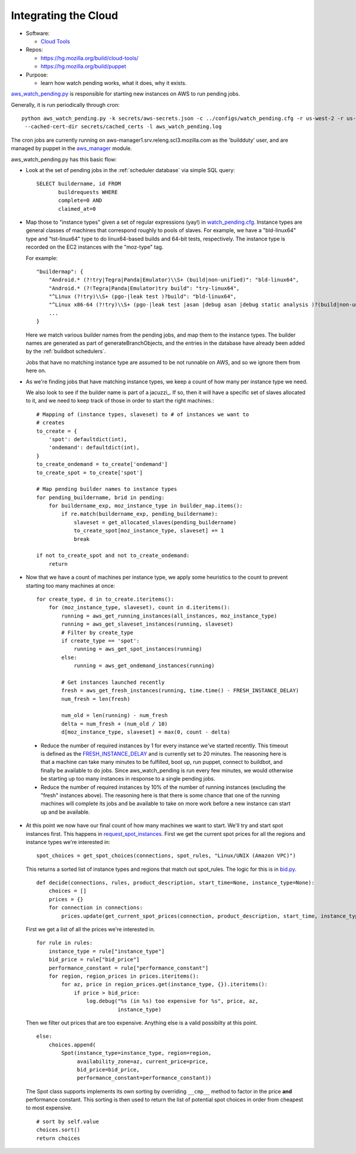 .. vim: sts=2 tw=75
.. _Integrating-the-Cloud:

Integrating the Cloud
---------------------

* Software:

  + `Cloud Tools`_

* Repos:

  + https://hg.mozilla.org/build/cloud-tools/
  + https://hg.mozilla.org/build/puppet

* Purpose:

  + learn how watch pending works, what it does, why it exists.

aws_watch_pending.py_ is responsible for starting new instances on AWS to run pending jobs.

Generally, it is run periodically through cron::

   python aws_watch_pending.py -k secrets/aws-secrets.json -c ../configs/watch_pending.cfg -r us-west-2 -r us-east-1 \
    --cached-cert-dir secrets/cached_certs -l aws_watch_pending.log

The cron jobs are currently running on
aws-manager1.srv.releng.scl3.mozilla.com as the 'buildduty' user, and are managed by puppet in the
aws_manager_ module.

aws_watch_pending.py has this basic flow:

* Look at the set of pending jobs in the :ref:`scheduler database` via simple
  SQL query::

        SELECT buildername, id FROM
               buildrequests WHERE
               complete=0 AND
               claimed_at=0

* Map those to "instance types" given a set of regular expressions (yay!) in watch_pending.cfg_.
  Instance types are general classes of machines that correspond roughly to
  pools of slaves. For example, we have a "bld-linux64" type and "tst-linux64"
  type to do linux64-based builds and 64-bit tests, respectively. The
  instance type is recorded on the EC2 instances with the "moz-type" tag.

  For example::

    "buildermap": {
        "Android.* (?!try|Tegra|Panda|Emulator)\\S+ (build|non-unified)": "bld-linux64",
        "Android.* (?!Tegra|Panda|Emulator)try build": "try-linux64",
        "^Linux (?!try)\\S+ (pgo-|leak test )?build": "bld-linux64",
        "^Linux x86-64 (?!try)\\S+ (pgo-|leak test |asan |debug asan |debug static analysis )?(build|non-unified)": "bld-linux64",
        ...
    }

  Here we match various builder names from the pending jobs, and map them
  to the instance types. The builder names are generated as part of
  generateBranchObjects, and the entries in the database have already been
  added by the :ref:`buildbot schedulers`.

  Jobs that have no matching instance type are assumed to be not runnable
  on AWS, and so we ignore them from here on.

* As we're finding jobs that have matching instance types, we keep a count
  of how many per instance type we need.

  We also look to see if the builder name is part of a jacuzzi_. If so,
  then it will have a specific set of slaves allocated to it, and we need
  to keep track of those in order to start the right machines.::

    # Mapping of (instance types, slaveset) to # of instances we want to
    # creates
    to_create = {
        'spot': defaultdict(int),
        'ondemand': defaultdict(int),
    }
    to_create_ondemand = to_create['ondemand']
    to_create_spot = to_create['spot']

    # Map pending builder names to instance types
    for pending_buildername, brid in pending:
        for buildername_exp, moz_instance_type in builder_map.items():
            if re.match(buildername_exp, pending_buildername):
                slaveset = get_allocated_slaves(pending_buildername)
                to_create_spot[moz_instance_type, slaveset] += 1
                break

    if not to_create_spot and not to_create_ondemand:
        return

* Now that we have a count of machines per instance type, we apply some
  heuristics to the count to prevent starting too many machines at once::

    for create_type, d in to_create.iteritems():
        for (moz_instance_type, slaveset), count in d.iteritems():
            running = aws_get_running_instances(all_instances, moz_instance_type)
            running = aws_get_slaveset_instances(running, slaveset)
            # Filter by create_type
            if create_type == 'spot':
                running = aws_get_spot_instances(running)
            else:
                running = aws_get_ondemand_instances(running)

            # Get instances launched recently
            fresh = aws_get_fresh_instances(running, time.time() - FRESH_INSTANCE_DELAY)
            num_fresh = len(fresh)

            num_old = len(running) - num_fresh
            delta = num_fresh + (num_old / 10)
            d[moz_instance_type, slaveset] = max(0, count - delta)

 * Reduce the number of required instances by 1 for every instance we've
   started recently. This timeout is defined as the FRESH_INSTANCE_DELAY_ and
   is currently set to 20 minutes. The reasoning here is that a machine can
   take many minutes to be fulfilled, boot up, run puppet, connect to
   buildbot, and finally be available to do jobs. Since aws_watch_pending
   is run every few minutes, we would otherwise be starting up too many
   instances in response to a single pending jobs.

 * Reduce the number of required instances by 10% of the number of running
   instances (excluding the "fresh" instances above). The reasoning here is
   that there is some chance that one of the running machines will complete
   its jobs and be available to take on more work before a new instance can
   start up and be available.

* At this point we now have our final count of how many machines we want to
  start. We'll try and start spot instances first. This happens in
  `request_spot_instances`_. First we get the current spot prices for all
  the regions and instance types we're interested in::

    spot_choices = get_spot_choices(connections, spot_rules, "Linux/UNIX (Amazon VPC)")

  This returns a sorted list of instance types and regions that match out
  spot_rules. The logic for this is in bid.py_. ::

    def decide(connections, rules, product_description, start_time=None, instance_type=None):
        choices = []
        prices = {}
        for connection in connections:
            prices.update(get_current_spot_prices(connection, product_description, start_time, instance_type))

  First we get a list of all the prices we're interested in. ::

        for rule in rules:
            instance_type = rule["instance_type"]
            bid_price = rule["bid_price"]
            performance_constant = rule["performance_constant"]
            for region, region_prices in prices.iteritems():
                for az, price in region_prices.get(instance_type, {}).iteritems():
                    if price > bid_price:
                        log.debug("%s (in %s) too expensive for %s", price, az,
                                  instance_type)

  Then we filter out prices that are too expensive. Anything else is a
  valid possibilty at this point. ::

                    else:
                        choices.append(
                            Spot(instance_type=instance_type, region=region,
                                 availability_zone=az, current_price=price,
                                 bid_price=bid_price,
                                 performance_constant=performance_constant))

  The Spot class supports implements its own sorting by overriding
  ``__cmp__`` method to factor in the price **and** performance constant.
  This sorting is then used to return the list of potential spot choices in
  order from cheapest to most expensive. ::

        # sort by self.value
        choices.sort()
        return choices

.. _cloud tools: https://hg.mozilla.org/build/cloud-tools/
.. _aws_watch_pending.py: https://hg.mozilla.org/build/cloud-tools/file/654e3bd00d6c/scripts/aws_watch_pending.py
.. _aws_manager: https://hg.mozilla.org/build/puppet/file/ae014c57a505/modules/aws_manager
.. _watch_pending.cfg: https://hg.mozilla.org/build/cloud-tools/file/654e3bd00d6c/configs/watch_pending.cfg
.. _FRESH_INSTANCE_DELAY: https://hg.mozilla.org/build/cloud-tools/file/654e3bd00d6c/scripts/aws_watch_pending.py#l40
.. _request_spot_instances: https://hg.mozilla.org/build/cloud-tools/file/654e3bd00d6c/scripts/aws_watch_pending.py#l312
.. _bid.py: https://hg.mozilla.org/build/cloud-tools/file/654e3bd00d6c/scripts/bid.py

